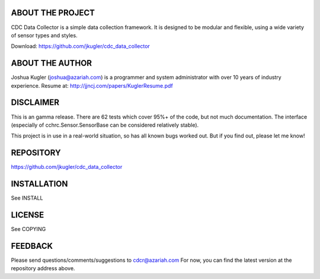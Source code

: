 ABOUT THE PROJECT
=================
CDC Data Collector is a simple data collection framework. It is designed to
be modular and flexible, using a wide variety of sensor types and styles.

Download: https://github.com/jkugler/cdc_data_collector

ABOUT THE AUTHOR
================
Joshua Kugler (joshua@azariah.com) is a programmer and system administrator
with over 10 years of industry experience.
Resume at: http://jjncj.com/papers/KuglerResume.pdf

DISCLAIMER
==========
This is an gamma release.  There are 62 tests which cover 95%+ of the code,
but not much documentation.  The interface (especially of
cchrc.Sensor.SensorBase can be considered relatively stable).

This project is in use in a real-world situation, so has all known bugs
worked out.  But if you find out, please let me know!

REPOSITORY
==========
https://github.com/jkugler/cdc_data_collector

INSTALLATION
============
See INSTALL

LICENSE
=======
See COPYING

FEEDBACK
========
Please send questions/comments/suggestions to cdcr@azariah.com
For now, you can find the latest version at the repository address above.
